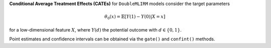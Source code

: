 **Conditional Average Treatment Effects (CATEs)** for ``DoubleMLIRM`` models consider the target parameters

.. math::

    \theta_{0}(x) = \mathbb{E}[Y(1) - Y(0)| X=x]

for a low-dimensional feature :math:`X`, where :math:`Y(d)` the potential outcome with :math:`d \in \{0, 1\}`.

Point estimates and confidence intervals can be obtained via the ``gate()`` and ``confint()`` methods.